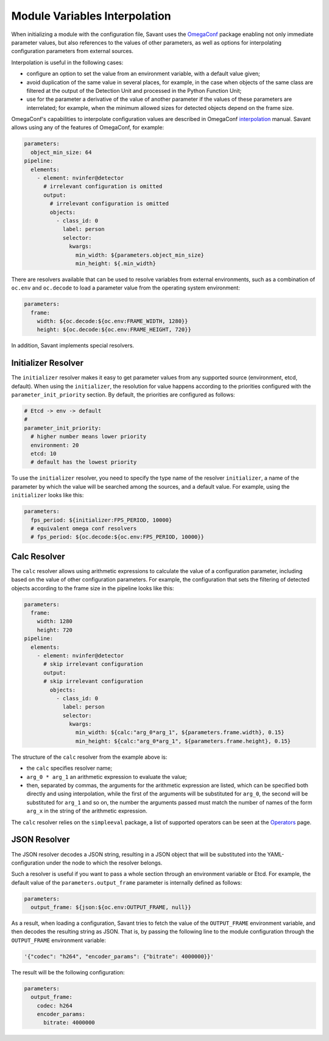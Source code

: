 Module Variables Interpolation
==============================

When initializing a module with the configuration file, Savant uses the `OmegaConf <https://github.com/omry/omegaconf>`__ package enabling not only immediate parameter values, but also references to the values of other parameters, as well as options for interpolating configuration parameters from external sources.

Interpolation is useful in the following cases:

* configure an option to set the value from an environment variable, with a default value given;
* avoid duplication of the same value in several places, for example, in the case when objects of the same class are filtered at the output of the Detection Unit and processed in the Python Function Unit;
* use for the parameter a derivative of the value of another parameter if the values of these parameters are interrelated; for example, when the minimum allowed sizes for detected objects depend on the frame size.

OmegaConf's capabilities to interpolate configuration values are described in OmegaConf `interpolation <https://omegaconf.readthedocs.io/en/2.3_branch/usage.html#variable-interpolation>`__ manual. Savant allows using any of the features of OmegaConf, for example:

.. code-block:: yaml

    parameters:
      object_min_size: 64
    pipeline:
      elements:
        - element: nvinfer@detector
          # irrelevant configuration is omitted
          output:
            # irrelevant configuration is omitted
            objects:
              - class_id: 0
                label: person
                selector:
                  kwargs:
                    min_width: ${parameters.object_min_size}
                    min_height: ${.min_width}

There are resolvers available that can be used to resolve variables from external environments, such as a combination of ``oc.env`` and ``oc.decode`` to load a parameter value from the operating system environment:

.. code-block:: yaml

    parameters:
      frame:
        width: ${oc.decode:${oc.env:FRAME_WIDTH, 1280}}
        height: ${oc.decode:${oc.env:FRAME_HEIGHT, 720}}

In addition, Savant implements special resolvers.

Initializer Resolver
--------------------

The ``initializer`` resolver makes it easy to get parameter values from any supported source (environment, etcd, default). When using the ``initializer``, the resolution for value happens according to the priorities configured with the ``parameter_init_priority`` section. By default, the priorities are configured as follows:

.. code-block:: yaml

    # Etcd -> env -> default
    #
    parameter_init_priority:
      # higher number means lower priority
      environment: 20
      etcd: 10
      # default has the lowest priority

To use the ``initializer`` resolver, you need to specify the type name of the resolver ``initializer``, a name of the parameter by which the value will be searched among the sources, and a default value. For example, using the ``initializer`` looks like this:

.. code-block:: yaml

    parameters:
      fps_period: ${initializer:FPS_PERIOD, 10000}
      # equivalent omega conf resolvers
      # fps_period: ${oc.decode:${oc.env:FPS_PERIOD, 10000}}

Calc Resolver
-------------

The ``calc`` resolver allows using arithmetic expressions to calculate the value of a configuration parameter, including based on the value of other configuration parameters. For example, the configuration that sets the filtering of detected objects according to the frame size in the pipeline looks like this:

.. code-block:: yaml

    parameters:
      frame:
        width: 1280
        height: 720
    pipeline:
      elements:
        - element: nvinfer@detector
          # skip irrelevant configuration
          output:
          # skip irrelevant configuration
            objects:
              - class_id: 0
                label: person
                selector:
                  kwargs:
                    min_width: ${calc:"arg_0*arg_1", ${parameters.frame.width}, 0.15}
                    min_height: ${calc:"arg_0*arg_1", ${parameters.frame.height}, 0.15}

The structure of the ``calc`` resolver from the example above is:

* the ``calc`` specifies resolver name;
* ``arg_0 * arg_1`` an arithmetic expression to evaluate the value;
* then, separated by commas, the arguments for the arithmetic expression are listed, which can be specified both directly and using interpolation, while the first of the arguments will be substituted for ``arg_0``, the second will be substituted for ``arg_1`` and so on, the number the arguments passed must match the number of names of the form ``arg_x`` in the string of the arithmetic expression.

The ``calc`` resolver relies on the ``simpleeval`` package, a list of supported operators can be seen at the `Operators <https://github.com/danthedeckie/simpleeval#operators>`__ page.

JSON Resolver
-------------

The JSON resolver decodes a JSON string, resulting in a JSON object that will be substituted into the YAML-configuration under the node to which the resolver belongs.

Such a resolver is useful if you want to pass a whole section through an environment variable or Etcd. For example, the default value of the ``parameters.output_frame`` parameter is internally defined as follows:

.. code-block:: yaml

    parameters:
      output_frame: ${json:${oc.env:OUTPUT_FRAME, null}}

As a result, when loading a configuration, Savant tries to fetch the value of the ``OUTPUT_FRAME`` environment variable, and then decodes the resulting string as JSON. That is, by passing the following line to the module configuration through the ``OUTPUT_FRAME`` environment variable:

.. code-block:: text

    '{"codec": "h264", "encoder_params": {"bitrate": 4000000}}'

The result will be the following configuration:

.. code-block:: yaml

    parameters:
      output_frame:
        codec: h264
        encoder_params:
          bitrate: 4000000

